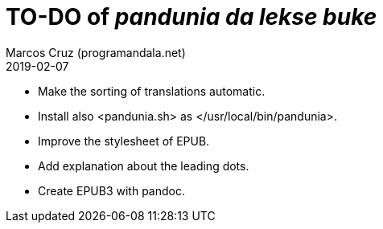 = TO-DO of _pandunia da lekse buke_
:author: Marcos Cruz (programandala.net)
:revdate: 2019-02-07

// This file is part of the project
// _pandunia da lekse buke_
// (http://ne.alinome.net)

- Make the sorting of translations automatic.
- Install also <pandunia.sh> as </usr/local/bin/pandunia>.
- Improve the stylesheet of EPUB.
- Add explanation about the leading dots.
- Create EPUB3 with pandoc.
